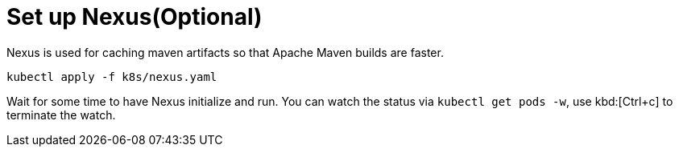 ifdef::context[:parent-context: {context}]
[id="set-up-nexusoptional_{context}"]
= Set up Nexus(Optional)
:context: set-up-nexusoptional

Nexus is used for caching maven artifacts so that Apache Maven builds are faster.

[source,bash]
----
kubectl apply -f k8s/nexus.yaml
----

Wait for some time to have Nexus initialize and run. You can watch the status via `kubectl get pods -w`, use kbd:[Ctrl+c] to terminate the watch.


ifdef::parent-context[:context: {parent-context}]
ifndef::parent-context[:!context:]